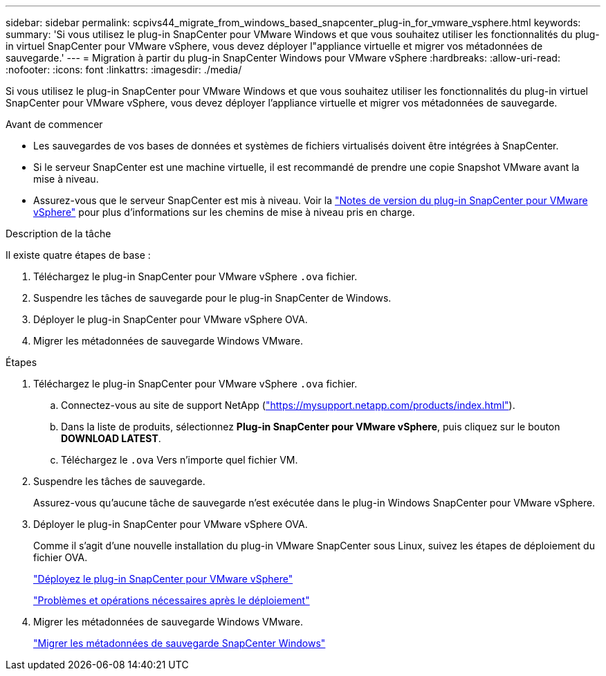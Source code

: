 ---
sidebar: sidebar 
permalink: scpivs44_migrate_from_windows_based_snapcenter_plug-in_for_vmware_vsphere.html 
keywords:  
summary: 'Si vous utilisez le plug-in SnapCenter pour VMware Windows et que vous souhaitez utiliser les fonctionnalités du plug-in virtuel SnapCenter pour VMware vSphere, vous devez déployer l"appliance virtuelle et migrer vos métadonnées de sauvegarde.' 
---
= Migration à partir du plug-in SnapCenter Windows pour VMware vSphere
:hardbreaks:
:allow-uri-read: 
:nofooter: 
:icons: font
:linkattrs: 
:imagesdir: ./media/


[role="lead"]
Si vous utilisez le plug-in SnapCenter pour VMware Windows et que vous souhaitez utiliser les fonctionnalités du plug-in virtuel SnapCenter pour VMware vSphere, vous devez déployer l'appliance virtuelle et migrer vos métadonnées de sauvegarde.

.Avant de commencer
* Les sauvegardes de vos bases de données et systèmes de fichiers virtualisés doivent être intégrées à SnapCenter.
* Si le serveur SnapCenter est une machine virtuelle, il est recommandé de prendre une copie Snapshot VMware avant la mise à niveau.
* Assurez-vous que le serveur SnapCenter est mis à niveau. Voir la link:scpivs44_release_notes.html["Notes de version du plug-in SnapCenter pour VMware vSphere"^] pour plus d'informations sur les chemins de mise à niveau pris en charge.


.Description de la tâche
Il existe quatre étapes de base :

. Téléchargez le plug-in SnapCenter pour VMware vSphere `.ova` fichier.
. Suspendre les tâches de sauvegarde pour le plug-in SnapCenter de Windows.
. Déployer le plug-in SnapCenter pour VMware vSphere OVA.
. Migrer les métadonnées de sauvegarde Windows VMware.


.Étapes
. Téléchargez le plug-in SnapCenter pour VMware vSphere `.ova` fichier.
+
.. Connectez-vous au site de support NetApp (https://mysupport.netapp.com/products/index.html["https://mysupport.netapp.com/products/index.html"^]).
.. Dans la liste de produits, sélectionnez *Plug-in SnapCenter pour VMware vSphere*, puis cliquez sur le bouton *DOWNLOAD LATEST*.
.. Téléchargez le `.ova` Vers n'importe quel fichier VM.


. Suspendre les tâches de sauvegarde.
+
Assurez-vous qu'aucune tâche de sauvegarde n'est exécutée dans le plug-in Windows SnapCenter pour VMware vSphere.

. Déployer le plug-in SnapCenter pour VMware vSphere OVA.
+
Comme il s'agit d'une nouvelle installation du plug-in VMware SnapCenter sous Linux, suivez les étapes de déploiement du fichier OVA.

+
link:scpivs44_deploy_snapcenter_plug-in_for_vmware_vsphere.html["Déployez le plug-in SnapCenter pour VMware vSphere"]

+
link:scpivs44_post_deployment_required_operations_and_issues.html["Problèmes et opérations nécessaires après le déploiement"]

. Migrer les métadonnées de sauvegarde Windows VMware.
+
link:scpivs44_migrate_from_snapcenter_backup_metadata_to_the_virtual_appliance.html["Migrer les métadonnées de sauvegarde SnapCenter Windows"]


